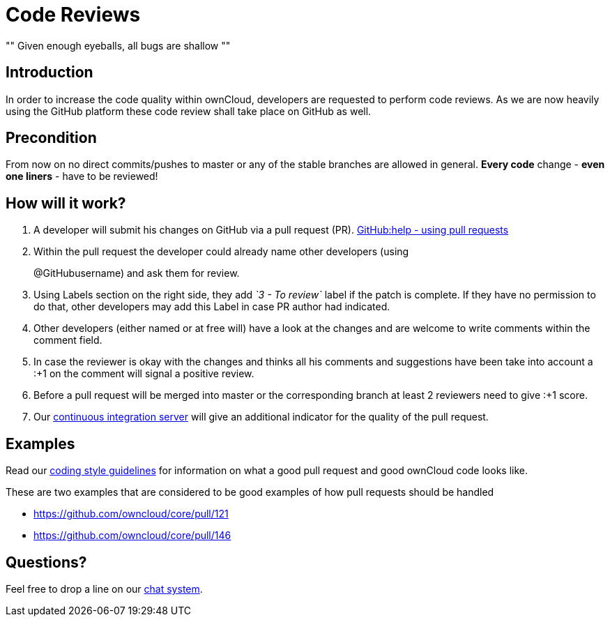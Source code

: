 = Code Reviews

[, Linus’ Law]
""
Given enough eyeballs, all bugs are shallow
""

== Introduction

In order to increase the code quality within ownCloud, developers are
requested to perform code reviews. As we are now heavily using the
GitHub platform these code review shall take place on GitHub as well.

== Precondition

From now on no direct commits/pushes to master or any of the stable
branches are allowed in general. *Every code* change - *even one liners*
- have to be reviewed!

== How will it work?

1.  A developer will submit his changes on GitHub via a pull request (PR). 
https://help.GitHub.com/articles/using-pull-requests[GitHub:help - using pull requests]
2.  Within the pull request the developer could already name other
developers (using
+
@GitHubusername) and ask them for review.
3.  Using Labels section on the right side, they add _`3 - To review`_
label if the patch is complete. If they have no permission to do that,
other developers may add this Label in case PR author had indicated.
4.  Other developers (either named or at free will) have a look at the
changes and are welcome to write comments within the comment field.
5.  In case the reviewer is okay with the changes and thinks all his
comments and suggestions have been take into account a :+1 on the
comment will signal a positive review.
6.  Before a pull request will be merged into master or the
corresponding branch at least 2 reviewers need to give :+1 score.
7.  Our https://drone.owncloud.com/owncloud[continuous integration server] will
give an additional indicator for the quality of the pull request.

== Examples

Read our xref:general/codingguidelines.adoc[coding style guidelines] for information on what a good
pull request and good ownCloud code looks like.

These are two examples that are considered to be good examples of how
pull requests should be handled

* https://github.com/owncloud/core/pull/121
* https://github.com/owncloud/core/pull/146

== Questions?

Feel free to drop a line on our https://talk.owncloud.com[chat system].
